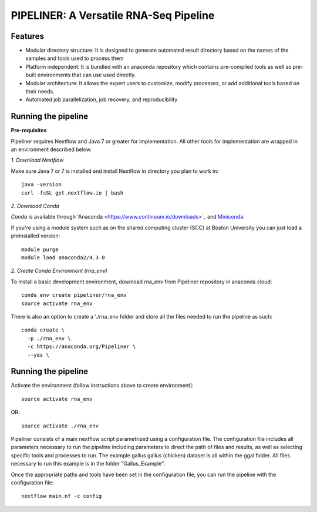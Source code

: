 
==================
PIPELINER: A Versatile RNA-Seq Pipeline
==================

Features
========

* Modular directory structure: It is designed to generate automated result directory based on the names of the samples and tools used to process them
* Platform independent: It is bundled with an anaconda repository which contains pre-compiled tools as well as pre-built environments that can use used directly.
* Modular architecture: It allows the expert users to customize, modify processes, or add additional tools based on their needs.
* Automated job parallelization, job recovery, and reproducibility

Running the pipeline
====================


**Pre-requisites**

Pipeliner requires Nextflow and Java 7 or greater for implementation. All other tools for implementation are wrapped in an environment described below. 

*1. Download Nextflow*

Make sure Java 7  or 7 is installed and install Nextflow in directory you plan to work in::

  java -version
  curl -fsSL get.nextflow.io | bash

*2. Download Conda*

`Conda` is available through 'Anaconda <https://www.continuum.io/downloads>`_ and  `Miniconda <http://conda.pydata.org/miniconda.html>`_.

If you're using a module system such as on the shared computing cluster (SCC) at Boston University you can just load a preinstalled version::

   module purge
   module load anaconda2/4.3.0


*2. Create Conda Environment (rna_env)*

To install a basic development environment, download rna_env from Pipeliner repository in anaconda cloud::

  conda env create pipeliner/rna_env
  source activate rna_env
  
There is also an option to create a './rna_env folder and store all the files needed to run the pipeline as such::

  conda create \
    -p ./rna_env \
    -c https://anaconda.org/Pipeliner \
    --yes \


Running the pipeline
====================

Activate the environment (follow instructions above to create environment)::
 
  source activate rna_env

OR::

  source activate ./rna_env
  
Pipeliner consists of a main nextflow script parametrized using a configuration file. The configuration file includes all parameters necessary to run the pipeline including  parameters to direct the path of files and results, as well as selecting specific tools and processes to run. The example gallus gallus (chicken) dataset is all within the ggal folder. All files necessary to run this example is in the folder "Gallus_Example".


Once the appropriate paths and tools have been set in the configuration file, you can run the pipeline with the configuration file::

  nextflow main.nf -c config




